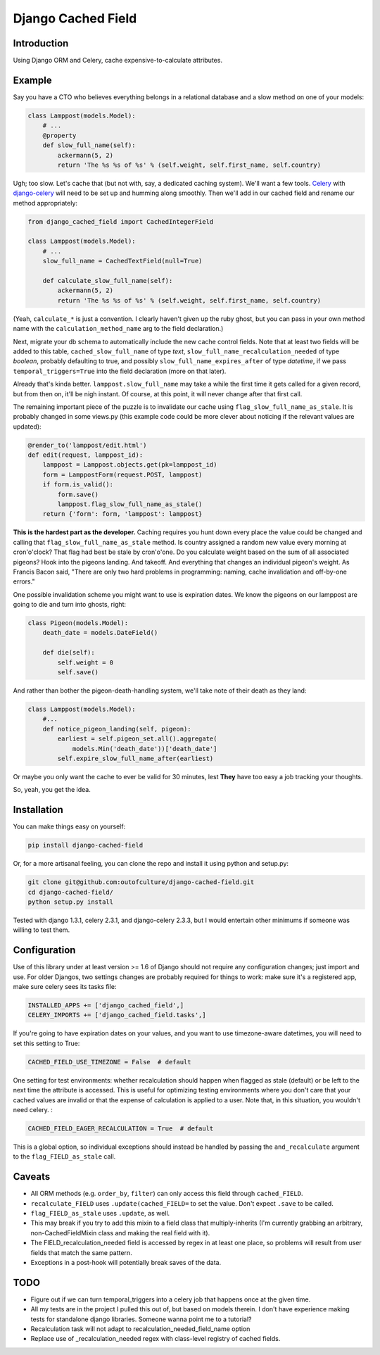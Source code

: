Django Cached Field
===================

Introduction
------------

Using Django ORM and Celery, cache expensive-to-calculate attributes.

Example
-------

Say you have a CTO who believes everything belongs in a relational database and
a slow method on one of your models:

.. code:: python

   class Lamppost(models.Model):
       # ...
       @property
       def slow_full_name(self):
           ackermann(5, 2)
           return 'The %s %s of %s' % (self.weight, self.first_name, self.country)


Ugh; too slow. Let's cache that (but not with, say, a dedicated caching system).
We'll want a few tools. `Celery <http://celeryproject.org/>`_ with
`django-celery <http://github.com/ask/django-celery>`_ will need to be set up
and humming along smoothly. Then we'll add in our cached field and rename our
method appropriately:

.. code:: python

   from django_cached_field import CachedIntegerField
   
   class Lamppost(models.Model):
       # ...
       slow_full_name = CachedTextField(null=True)
   
       def calculate_slow_full_name(self):
           ackermann(5, 2)
           return 'The %s %s of %s' % (self.weight, self.first_name, self.country)


(Yeah, ``calculate_*`` is just a convention. I clearly haven't given
up the ruby ghost, but you can pass in your own method name with
the ``calculation_method_name`` arg to the field declaration.)

Next, migrate your db schema to automatically include the new cache
control fields. Note that at least two fields will be added
to this table, ``cached_slow_full_name`` of type *text*,
``slow_full_name_recalculation_needed`` of type *boolean*, probably
defaulting to true, and possibly ``slow_full_name_expires_after`` of
type *datetime*, if we pass ``temporal_triggers=True`` into the field
declaration (more on that later).

Already that's kinda better. ``lamppost.slow_full_name`` may take a
while the first time it gets called for a given record, but from then
on, it'll be nigh instant. Of course, at this point, it will never
change after that first call.

The remaining important piece of the puzzle is to invalidate our cache
using ``flag_slow_full_name_as_stale``. It is probably changed in some
views.py (this example code could be more clever about noticing if the
relevant values are updated):

.. code:: python

   @render_to('lamppost/edit.html')
   def edit(request, lamppost_id):
       lamppost = Lamppost.objects.get(pk=lamppost_id)
       form = LamppostForm(request.POST, lamppost)
       if form.is_valid():
           form.save()
           lamppost.flag_slow_full_name_as_stale()
       return {'form': form, 'lamppost': lamppost}


**This is the hardest part as the developer.** Caching requires you
hunt down every place the value could be changed and calling that
``flag_slow_full_name_as_stale`` method. Is country assigned a random
new value every morning at cron'o'clock? That flag had best be stale
by cron'o'one. Do you calculate weight based on the sum of all
associated pigeons? Hook into the pigeons landing. And takeoff. And
everything that changes an individual pigeon's weight. As Francis
Bacon said, "There are only two hard problems in programming:
naming, cache invalidation and off-by-one errors."

One possible invalidation scheme you might want to use is expiration
dates. We know the pigeons on our lamppost are going to die and turn
into ghosts, right:

.. code:: python

   class Pigeon(models.Model):
       death_date = models.DateField()
   
       def die(self):
           self.weight = 0
           self.save()


And rather than bother the pigeon-death-handling system, we'll take
note of their death as they land:

.. code:: python

   class Lamppost(models.Model):
       #...
       def notice_pigeon_landing(self, pigeon):
           earliest = self.pigeon_set.all().aggregate(
               models.Min('death_date'))['death_date']
           self.expire_slow_full_name_after(earliest)


Or maybe you only want the cache to ever be valid for 30 minutes, lest
**They** have too easy a job tracking your thoughts.

So, yeah, you get the idea.

Installation
------------

You can make things easy on yourself:

.. code:: sh

   pip install django-cached-field


Or, for a more artisanal feeling, you can clone the repo and install it
using python and setup.py:

.. code:: sh

   git clone git@github.com:outofculture/django-cached-field.git
   cd django-cached-field/
   python setup.py install


Tested with django 1.3.1, celery 2.3.1, and django-celery 2.3.3, but I
would entertain other minimums if someone was willing to test them.

Configuration
-------------

Use of this library under at least version >= 1.6 of Django should not
require any configuration changes; just import and use. For older
Djangos, two settings changes are probably required for things to
work: make sure it's a registered app, make sure celery sees its tasks
file:

.. code:: python

   INSTALLED_APPS += ['django_cached_field',]
   CELERY_IMPORTS += ['django_cached_field.tasks',]


If you're going to have expiration dates on your values, and you want
to use timezone-aware datetimes, you will need to set this setting to
True:

.. code:: python

   CACHED_FIELD_USE_TIMEZONE = False  # default


One setting for test environments: whether recalculation should happen
when flagged as stale (default) or be left to the next time the
attribute is accessed. This is useful for optimizing testing
environments where you don't care that your cached values are invalid
or that the expense of calculation is applied to a user. Note that, in
this situation, you wouldn't need celery. :

.. code:: python

   CACHED_FIELD_EAGER_RECALCULATION = True  # default


This is a global option, so individual exceptions should instead be
handled by passing the ``and_recalculate`` argument to the
``flag_FIELD_as_stale`` call.

Caveats
-------

* All ORM methods (e.g. ``order_by``, ``filter``) can only access this field through ``cached_FIELD``.
* ``recalculate_FIELD`` uses ``.update(cached_FIELD=`` to set the value. Don't expect ``.save`` to be called.
* ``flag_FIELD_as_stale`` uses ``.update``, as well.
* This may break if you try to add this mixin to a field class that multiply-inherits (I'm currently grabbing an arbitrary, non-CachedFieldMixin class and making the real field with it).
* The FIELD_recalculation_needed field is accessed by regex in at least one place, so problems will result from user fields that match the same pattern.
* Exceptions in a post-hook will potentially break saves of the data.

TODO
----

* Figure out if we can turn temporal_triggers into a celery job that happens once at the given time.
* All my tests are in the project I pulled this out of, but based on models therein. I don't have experience making tests for standalone django libraries. Someone wanna point me to a tutorial?
* Recalculation task will not adapt to recalculation_needed_field_name option
* Replace use of _recalculation_needed regex with class-level registry of cached fields.
